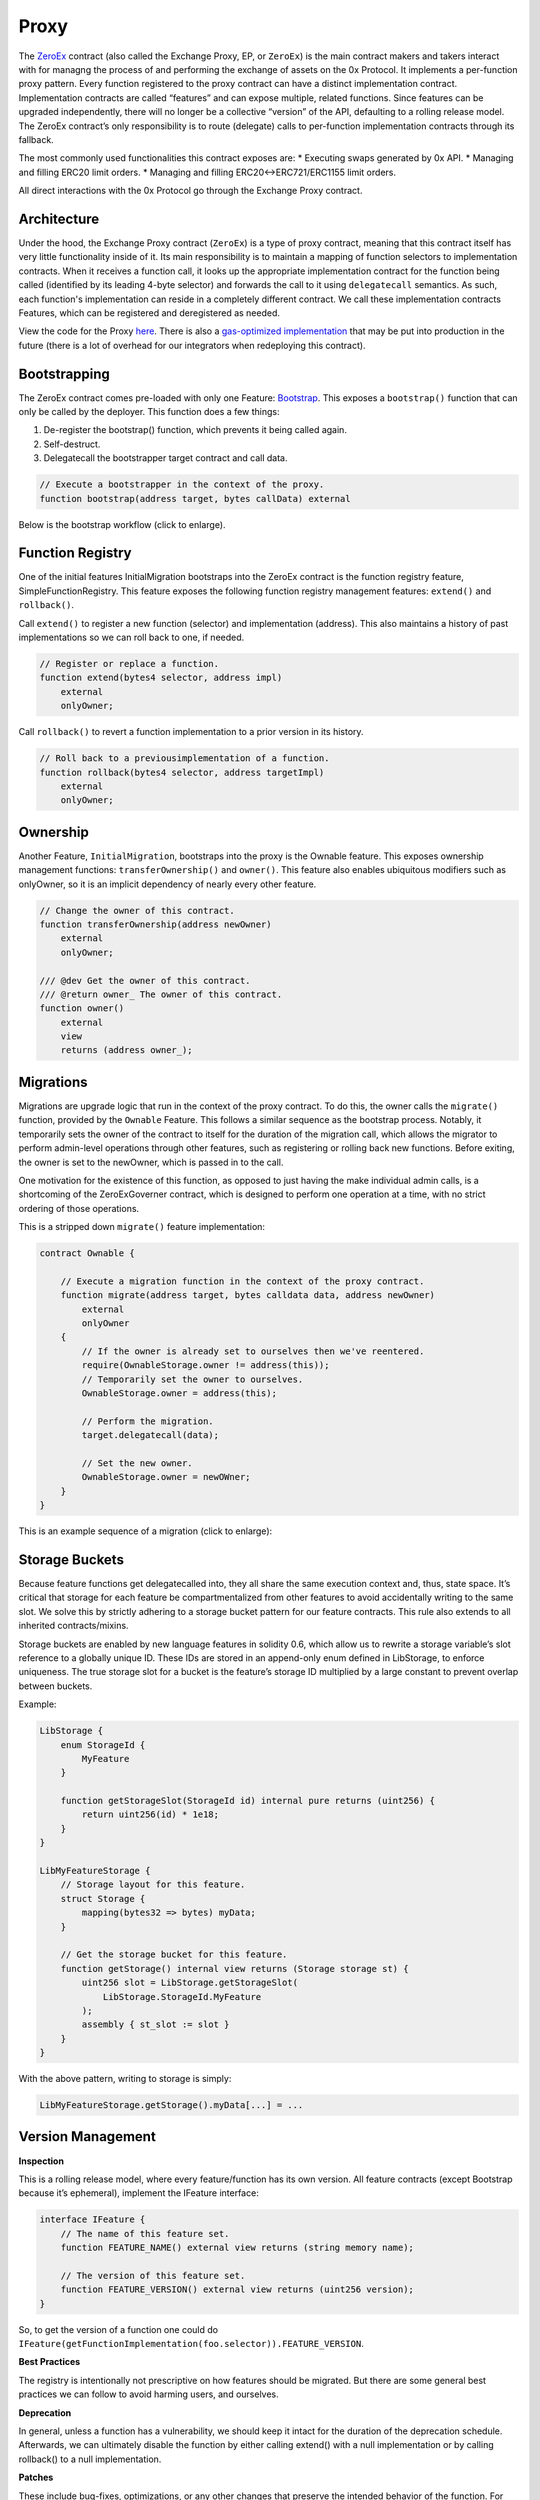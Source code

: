 ###############################
Proxy
###############################

The `ZeroEx <https://github.com/0xProject/protocol/blob/development/contracts/zero-ex/contracts/src/ZeroEx.sol>`_ contract (also called the Exchange Proxy, EP, or ``ZeroEx``) is the main contract makers and takers interact with for managng the process of and performing the exchange of assets on the 0x Protocol. It implements a per-function proxy pattern. Every function registered to the proxy contract can have a distinct implementation contract. Implementation contracts are called “features” and can expose multiple, related functions. Since features can be upgraded independently, there will no longer be a collective “version” of the API, defaulting to a rolling release model. The ZeroEx contract’s only responsibility is to route (delegate) calls to per-function implementation contracts through its fallback.

The most commonly used functionalities this contract exposes are:
* Executing swaps generated by 0x API.
* Managing and filling ERC20 limit orders.
* Managing and filling ERC20<->ERC721/ERC1155 limit orders.

All direct interactions with the 0x Protocol go through the Exchange Proxy contract. 

Architecture
=============

Under the hood, the Exchange Proxy contract (``ZeroEx``) is a type of proxy contract, meaning that this contract itself has very little functionality inside of it. Its main responsibility is to maintain a mapping of function selectors to implementation contracts. When it receives a function call, it looks up the appropriate implementation contract for the function being called (identified by its leading 4-byte selector) and forwards the call to it using ``delegatecall`` semantics. As such, each function's implementation can reside in a completely different contract. We call these implementation contracts Features, which can be registered and deregistered as needed.

.. image:: ../_static/img/proxy.png
    :align: center
    :scale: 100%

View the code for the Proxy `here <https://github.com/0xProject/protocol/blob/development/contracts/zero-ex/contracts/src/ZeroEx.sol>`_. There is also a `gas-optimized implementation <https://github.com/0xProject/protocol/blob/development/contracts/zero-ex/contracts/src/ZeroExOptimized.sol>`_ that may be put into production in the future (there is a lot of overhead for our integrators when redeploying this contract).

Bootstrapping
=============
The ZeroEx contract comes pre-loaded with only one Feature: `Bootstrap <https://github.com/0xProject/protocol/blob/development/contracts/zero-ex/contracts/src/features/BootstrapFeature.sol>`_. This exposes a ``bootstrap()`` function that can only be called by the deployer. This function does a few things:

1. De-register the bootstrap() function, which prevents it being called again.
2. Self-destruct.
3. Delegatecall the bootstrapper target contract and call data.

.. code-block:: solidity

    // Execute a bootstrapper in the context of the proxy.
    function bootstrap(address target, bytes callData) external

Below is the bootstrap workflow (click to enlarge).

.. image:: ../_static/img/bootstrap.png
    :align: center
    :scale: 70%

Function Registry
=================

One of the initial features InitialMigration bootstraps into the ZeroEx contract is the function registry feature, SimpleFunctionRegistry. This feature exposes the following function registry management features: ``extend()`` and ``rollback()``.

Call ``extend()`` to register a new function (selector) and implementation (address). This also maintains a history of past implementations so we can roll back to one, if needed.

.. code-block:: solidity

    // Register or replace a function.
    function extend(bytes4 selector, address impl)
        external
        onlyOwner;

Call ``rollback()`` to revert a function implementation to a prior version in its history.

.. code-block:: solidity

    // Roll back to a previousimplementation of a function.
    function rollback(bytes4 selector, address targetImpl)
        external
        onlyOwner;

Ownership
=========
Another Feature, ``InitialMigration``, bootstraps into the proxy is the Ownable feature. This exposes ownership management functions: ``transferOwnership()`` and ``owner()``. This feature also enables ubiquitous modifiers such as onlyOwner, so it is an implicit dependency of nearly every other feature.

.. code-block:: solidity

    // Change the owner of this contract.
    function transferOwnership(address newOwner)
        external
        onlyOwner;

    /// @dev Get the owner of this contract.
    /// @return owner_ The owner of this contract.
    function owner()
        external
        view
        returns (address owner_);

Migrations
==========
Migrations are upgrade logic that run in the context of the proxy contract. To do this, the owner calls the ``migrate()`` function, provided by the ``Ownable`` Feature. This follows a similar sequence as the bootstrap process. Notably, it temporarily sets the owner of the contract to itself for the duration of the migration call, which allows the migrator to perform admin-level operations through other features, such as registering or rolling back new functions. Before exiting, the owner is set to the newOwner, which is passed in to the call.

One motivation for the existence of this function, as opposed to just having the make individual admin calls, is a shortcoming of the ZeroExGoverner contract, which is designed to perform one operation at a time, with no strict ordering of those operations.

This is a stripped down ``migrate()`` feature implementation:

.. code-block:: solidity

    contract Ownable {

        // Execute a migration function in the context of the proxy contract.
        function migrate(address target, bytes calldata data, address newOwner)
            external
            onlyOwner
        {
            // If the owner is already set to ourselves then we've reentered.
            require(OwnableStorage.owner != address(this));
            // Temporarily set the owner to ourselves.
            OwnableStorage.owner = address(this);

            // Perform the migration.
            target.delegatecall(data);

            // Set the new owner.
            OwnableStorage.owner = newOWner;
        }
    }

This is an example sequence of a migration (click to enlarge):

.. image:: ../_static/img/zero_ex_migrate.png
    :align: center
    :scale: 70%

Storage Buckets
===============

Because feature functions get delegatecalled into, they all share the same execution context and, thus, state space. It’s critical that storage for each feature be compartmentalized from other features to avoid accidentally writing to the same slot. We solve this by strictly adhering to a storage bucket pattern for our feature contracts. This rule also extends to all inherited contracts/mixins.

Storage buckets are enabled by new language features in solidity 0.6, which allow us to rewrite a storage variable’s slot reference to a globally unique ID. These IDs are stored in an append-only enum defined in LibStorage, to enforce uniqueness. The true storage slot for a bucket is the feature’s storage ID multiplied by a large constant to prevent overlap between buckets.

Example:

.. code-block:: solidity

    LibStorage {
        enum StorageId {
            MyFeature
        }

        function getStorageSlot(StorageId id) internal pure returns (uint256) {
            return uint256(id) * 1e18;
        }
    }

    LibMyFeatureStorage {
        // Storage layout for this feature.
        struct Storage {
            mapping(bytes32 => bytes) myData;
        }

        // Get the storage bucket for this feature.
        function getStorage() internal view returns (Storage storage st) {
            uint256 slot = LibStorage.getStorageSlot(
                LibStorage.StorageId.MyFeature
            );
            assembly { st_slot := slot }
        }
    }

With the above pattern, writing to storage is simply:

.. code-block:: solidity

    LibMyFeatureStorage.getStorage().myData[...] = ...


Version Management
==================

**Inspection**

This is a rolling release model, where every feature/function has its own version. All feature contracts (except Bootstrap because it’s ephemeral), implement the IFeature interface:

.. code-block:: solidity

    interface IFeature {
        // The name of this feature set.
        function FEATURE_NAME() external view returns (string memory name);

        // The version of this feature set.
        function FEATURE_VERSION() external view returns (uint256 version);
    }

So, to get the version of a function one could do ``IFeature(getFunctionImplementation(foo.selector)).FEATURE_VERSION``.

**Best Practices**

The registry is intentionally not prescriptive on how features should be migrated. But there are some general best practices we can follow to avoid harming users, and ourselves.

**Deprecation**

In general, unless a function has a vulnerability, we should keep it intact for the duration of the deprecation schedule. Afterwards, we can ultimately disable the function by either calling extend() with a null implementation or by calling rollback() to a null implementation.

**Patches**

These include bug-fixes, optimizations, or any other changes that preserve the intended behavior of the function. For these cases, we should upgrade the function in-place, i.e., using the same selector but changing the implementation contract, through extend().

**Vulnerabilities**

If a vulnerability is found in a live function, we should call rollback() immediately to reset it to a non-vulnerable implementation. Because rollback() is a separate function from extend(), it can be exempted from timelocks to allow a swift response.

**Upgrades**

These involve meaningful behavioral changes, such as new settlement logic, changes to the order format (or its interpretation), etc. These should always be registered under a new selector, which comes free if the arguments also change, to allow users the opportunity to opt-in to new behavior. If the upgrade is intended to replace an existing feature, the old version should follow a deprecation schedule, unless we’re confident no one is using it.

**Features used by Features**

Not all features are designed to be exclusively consumed by the public. We can have internal features by applying an onlySelf modifier to the function. We need to be mindful of another class of user: the contract itself. Avoiding missteps on this will require a combination of diligence and good regression test suites.

Known Risks
===========

The extreme flexibility of this model means we have few built-in guardrails that more conventional architectures enjoy. To avoid pitfalls, we’ve established a few new patterns to follow during development, but the following areas will always need careful scrutiny during code reviews.

**Extended Attack Surface for Features**

Because features all run in the same execution context, they inherit potential vulnerabilities from other features. Some vulnerabilities may also arise from the interactions of separate features, which may not be obvious without examining the system as a whole. Reviewers will always need to be mindful of these scenarios and features should try to create as much isolation of responsibilities as possible.

**Storage Layout Risks**

All features registered to the proxy will run in the same storage context as the proxy itself. We employ a pattern of per-feature storage buckets (structs) with globally unique bucket slots to mitigate issues.

**Slot Overlap**

Every time we develop a new feature, an entry is appended to the ``LibStorage.StorageId`` enum, which is the bucket ID for the feature’s storage. This applies to the storage used by the proxy contract itself. When calculating the true slot for the storage bucket, this enum value is offset by ``1`` and bit shifted by ``128``:

.. code-block:: solidity

    function getStorageSlot(StorageId id) internal pure returns (uint256) {
        return (uint256(id) + 1) << 128;
    }


Given Solidity’s `storage layout rules <https://solidity.readthedocs.io/en/v0.6.6/miscellaneous.html)>`_, subsequent storage buckets should always be 2^128 slots apart, which means buckets can have 2^128 flattened inline fields before overlapping. While it’s not impossible for buckets to overlap with this pattern, it should be extremely unlikely if we follow it closely. Maps and arrays are not stored sequentially but should also be affected by their base slot value to make collisions unlikely.

**Inherited Storage**

A more insidious way to corrupt storage buckets is to have a feature unintentionally inherit from a mixin that has plain (non-bucketed) state variables, because the mixin can potentially read/write to slots shared by other buckets through them. To avoid this:

1. We prefix all feature-compatible mixins with “Fixin” (“Feature” + “Mixin”) and only allow contract inheritance from these.

2. Storage IDs are offset by 1 before computing the slot value. This means the first real storage bucket will actually start at slot 2^128, which gives us a safety buffer for these scenarios, since it’s unlikely a mixin would unintentionally access slots beyond 2^128.
Shared Access to Storage

There is nothing stopping a feature from reaching into another feature’s storage bucket and reading/modifying it. Generally this pattern is discouraged but may be necessary in some cases, or may be preferable to save gas. This can create an implicit tight coupling between features and we need to take those interactions into account when upgrading the features that own those storage buckets.

**Restricted Functions and Privilege Escalation**

We will also be registering functions that have caller restrictions. Functions designed for internal use only will have an onlySelf modifier that asserts that ``msg.sender == address(this)``. The other class of restricted functions are owner-only functions, which have an ``onlyOwner`` modifier that asserts that the ``msg.sender == LibOwnableStorage.Storage.owner``.

The check on owner-only functions can be easily circumvented in a feature by directly overwriting ``LibOwnableStorage.Storage.owner`` with another address. If best practices and patterns are adhered to, doing so would involve deliberate and obvious effort and should be caught in reviews.

**Self-Destructing Features**

A feature contract with self-destruct logic must safeguard this code path to only be executed after the feature is deregistered, otherwise its registered functions will fail. In most cases this would just cause the feature to temporarily go dark until we could redeploy it. But it may leave the proxy in an unusable state if this occurs in the contract of a mission-critical feature, e.g., Ownable or SimpleFunctionRegistry (neither of which can self-destruct).

Features should also be careful that ``selfdestruct`` is never executed in the context of the proxy to avoid destroying the proxy itself.

**Allowances**

Although the proxy will not have access to the V3 asset proxies initially, early features will require taker allowances to be accessible to the proxy somehow. Instead of having the proxy contract itself be the allowance target, we intend on using a separate “Puppet” contract, callable only by the proxy contract. This creates a layer of separation between the proxy contract and allowances, so moving user funds is a much more deliberate action. In the event of a major vulnerability, the owner can simply detach the puppet contract from the proxy. This also avoids the situation where the proxy has lingering allowances if we decide grant it asset proxy authorization.

**Balances**

Inevitably, there will be features that will cause the Exchange Proxy to hold temporary balances (e.g., payable functions). Thus, it’s a good idea that no feature should cause the Exchange Proxy to hold a permanent balance of tokens or ether, since these balances can easily get mixed up with temporary balances.

**Reentrancy**

Functions can be re-entered by default; those secured by the ``nonReentrant`` modifier cannot be re-entered.

**Colliding Function Selectors**

We manually ensure that function selectors do not collide during PR's. See the `Feature Checklist <./features.html#best-practices>`_ for a complete list of our best practices on Feature Development.
